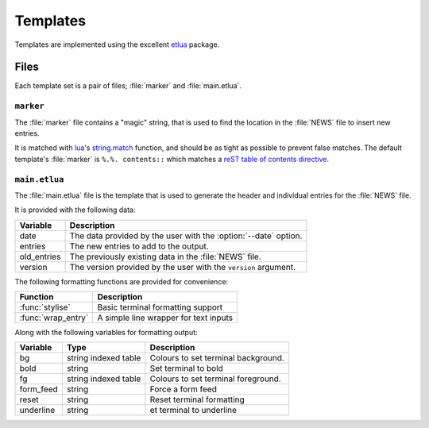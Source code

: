 Templates
=========

Templates are implemented using the excellent etlua_ package.

Files
-----

Each template set is a pair of files; :file:`marker` and :file:`main.etlua`.


``marker``
''''''''''

The :file:`marker` file contains a "magic" string, that is used to find the
location in the :file:`NEWS` file to insert new entries.

It is matched with lua_'s string.match_ function, and should be as tight as
possible to prevent false matches.  The default template's :file:`marker` is
``%.%. contents::`` which matches a reST_ `table of contents directive`_.

``main.etlua``
''''''''''''''

The :file:`main.etlua` file is the template that is used to generate the header
and individual entries for the :file:`NEWS` file.

It is provided with the following data:

+-------------+---------------------------------------------------------------+
| Variable    | Description                                                   |
+=============+===============================================================+
| date        | The data provided by the user with the :option:`--date`       |
|             | option.                                                       |
+-------------+---------------------------------------------------------------+
| entries     | The new entries to add to the output.                         |
+-------------+---------------------------------------------------------------+
| old_entries | The previously existing data in the :file:`NEWS` file.        |
+-------------+---------------------------------------------------------------+
| version     | The version provided by the user with the ``version``         |
|             | argument.                                                     |
+-------------+---------------------------------------------------------------+

The following formatting functions are provided for convenience:

+---------------------+-------------------------------------------------------+
| Function            | Description                                           |
+=====================+=======================================================+
| :func:`stylise`     | Basic terminal formatting support                     |
+---------------------+-------------------------------------------------------+
| :func:`wrap_entry`  | A simple line wrapper for text inputs                 |
+---------------------+-------------------------------------------------------+

Along with the following variables for formatting output:

+-----------+----------------------+------------------------------------------+
| Variable  | Type                 | Description                              |
+===========+======================+==========================================+
| bg        | string indexed table | Colours to set terminal background.      |
+-----------+----------------------+------------------------------------------+
| bold      | string               | Set terminal to bold                     |
+-----------+----------------------+------------------------------------------+
| fg        | string indexed table | Colours to set terminal foreground.      |
+-----------+----------------------+------------------------------------------+
| form_feed | string               | Force a form feed                        |
+-----------+----------------------+------------------------------------------+
| reset     | string               | Reset terminal formatting                |
+-----------+----------------------+------------------------------------------+
| underline | string               | et terminal to underline                 |
+-----------+----------------------+------------------------------------------+

.. _etlua: https://github.com/leafo/etlua
.. _lua: http://www.lua.org/
.. _reST: http://docutils.sourceforge.net/
.. _table of contents directive: http://docutils.sourceforge.net/docs/ref/rst/directives.html#table-of-contents
.. _string.match: https://www.lua.org/manual/5.3/manual.html#pdf-string.match
